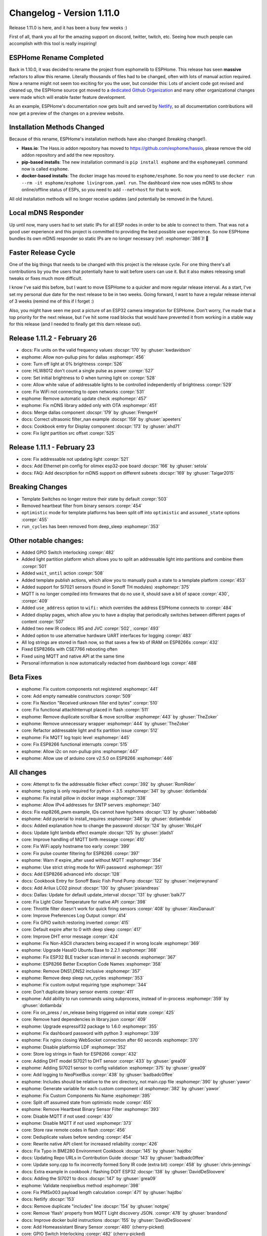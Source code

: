Changelog - Version 1.11.0
==========================

.. seo::
    :description: Changelog for esphomelib version 1.11.0.
    :image: /_static/changelog-1.11.0.png
    :author: Otto Winter
    :author_twitter: @OttoWinter_

.. imgtable::

    Completed Rename, index, logo.svg, dark-invert
    Home Assistant Binary Sensor, components/binary_sensor/homeassistant, home-assistant.svg, dark-invert
    Light Partition, components/light/partition, color_lens.svg, dark-invert

Release 1.11.0 is here, and it has been a busy few weeks :)

First of all, thank you all for the amazing support on discord, twitter, twitch, etc.
Seeing how much people can accomplish with this tool is really inspiring!

ESPHome Rename Completed
------------------------

Back in 1.10.0, it was decided to rename the project from esphomelib to ESPHome. This release
has seen **massive** refactors to allow this rename. Literally thousands of files had
to be changed, often with lots of manual action required. Now a rename might not seem
too exciting for you the user, but consider this: Lots of ancient code got revised and cleaned up,
the ESPHome source got moved to a `dedicated Github Organization <https://github.com/esphome>`__
and many other organizational changes were made which will enable faster feature development.

As an example, ESPHome's documentation now gets built and served by `Netlify <https://www.netlify.com/>`__,
so all documentation contributions will now get a preview of the changes on a preview website.

Installation Methods Changed
----------------------------

Because of this rename, ESPHome's installation methods have also changed (breaking change!).

- **Hass.io**: The Hass.io addon repository has moved to `https://github.com/esphome/hassio <https://github.com/esphome/hassio>`__,
  please remove the old addon repository and add the new repository.

- **pip-based installs**: The new installation command is ``pip install esphome`` and
  the ``esphomeyaml`` command now is called ``esphome``.

- **docker-based installs**: The docker image has moved to ``esphome/esphome``. So now you need
  to use ``docker run --rm -it esphome/esphome livingroom.yaml run``. The dashboard view
  now uses mDNS to show online/offline status of ESPs, so you need to add ``--net=host`` for
  that to work.

All old installation methods will no longer receive updates (and potentially be removed
in the future).

Local mDNS Responder
--------------------

Up until now, many users had to set static IPs for all ESP nodes in order to be able to connect to
them. That was not a good user experience and this project is committed to providing the best
possible user experience. So now ESPHome bundles its own mDNS responder so static IPs are no
longer necessary (ref: :esphomepr:`386`)! 🎉


Faster Release Cycle
--------------------

One of the big things that needs to be changed with this project is the release cycle.
For one thing there's all contributions by you the users that potentially have to wait
before users can use it. But it also makes releasing small tweaks or fixes much more difficult.

I know I've said this before, but I want to move ESPHome to a quicker and more regular release
interval. As a start, I've set my personal due date for the next release to be in two weeks.
Going forward, I want to have a regular release interval of 3 weeks (remind me of this if I forget :)

Also, you might have seen me post a picture of an ESP32 camera integration for ESPHome. Don't worry,
I've made that a top priority for the next release, but I've hit some road blocks that would have
prevented it from working in a stable way for this release (and I needed to finally get this darn
release out).

Release 1.11.2 - February 26
----------------------------

- docs: Fix units on the valid frequency values :docspr:`170` by :ghuser:`kwdavidson`
- esphome: Allow non-pullup pins for dallas :esphomepr:`456`
- core: Turn off light at 0% brightness :corepr:`526`
- core: HLW8012 don't count a single pulse as power :corepr:`527`
- core: Set initial brightness to 0 when turning light on :corepr:`528`
- core: Allow white value of addressable lights to be controlled independently of brightness :corepr:`529`
- core: Fix WiFi not connecting to open networks :corepr:`531`
- esphome: Remove automatic update check :esphomepr:`457`
- esphome: Fix mDNS library added only with OTA :esphomepr:`451`
- docs: Merge dallas component :docspr:`179` by :ghuser:`FrengerH`
- docs: Correct ultrasonic filter_nan example :docspr:`159` by :ghuser:`apeeters`
- docs: Cookbook entry for Display component :docspr:`173` by :ghuser:`ahd71`
- core: Fix light partition src offset :corepr:`525`

Release 1.11.1 - February 23
----------------------------

- core: Fix addressable not updating light :corepr:`521`
- docs: Add Ethernet pin config for olimex esp32-poe board :docspr:`166` by :ghuser:`setola`
- docs: FAQ: Add description for mDNS support on different subnets :docspr:`169` by :ghuser:`Taigar2015`

Breaking Changes
----------------

- Template Switches no longer restore their state by default :corepr:`503`
- Removed heartbeat filter from binary sensors :corepr:`454`
- ``optimistic`` mode for template platforms has been split off into ``optimistic`` and
  ``assumed_state`` options :corepr:`455`
- ``run_cycles`` has been removed from deep_sleep :esphomepr:`353`

Other notable changes:
----------------------

- Added GPIO Switch interlocking :corepr:`482`
- Added light partition platform which allows you to split an addressable light into partitions
  and combine them :corepr:`501`
- Added ``wait_until`` action :corepr:`508`
- Added template publish actions, which allow you to manually push a state to a template
  platform :corepr:`453`
- Added support for SI7021 sensors (found in Sonoff TH modules) :esphomepr:`375`
- MQTT is no longer compiled into firmwares that do no use it, should save a bit of space
  :corepr:`430`, :corepr:`409`
- Added ``use_address`` option to ``wifi:`` which overrides the address ESPHome connects to :corepr:`484`
- Added display pages, which allow you to have a display that periodically switches between
  different pages of content :corepr:`507`
- Added two new IR codecs: IR5 and JVC :corepr:`502`, :corepr:`493`
- Added option to use alternative hardware UART interfaces for logging :corepr:`483`
- All log strings are stored in flash now, so that saves a few kb of IRAM on ESP8266s :corepr:`432`
- Fixed ESP8266s with CSE7766 rebooting often
- Fixed using MQTT and native API at the same time
- Personal information is now automatically redacted from dashboard logs :corepr:`488`

Beta Fixes
----------

- esphome: Fix custom components not registered :esphomepr:`441`
- core: Add empty nameable constructors :corepr:`509`
- core: Fix Nextion "Received unknown filler end bytes" :corepr:`510`
- core: Fix functional attachInterrupt placed in flash :corepr:`511`
- esphome: Remove duplicate scrollbar & move scrollbar :esphomepr:`443` by :ghuser:`TheZoker`
- esphome: Remove unnecessary wrapper :esphomepr:`444` by :ghuser:`TheZoker`
- core: Refactor addressable light and fix partition issue :corepr:`512`
- esphome: Fix MQTT log topic level :esphomepr:`445`
- core: Fix ESP8266 functional interrupts :corepr:`515`
- esphome: Allow i2c on non-pullup pins :esphomepr:`447`
- esphome: Allow use of arduino core v2.5.0 on ESP8266 :esphomepr:`446`


All changes
-----------

- core: Attempt to fix the addressable flicker effect :corepr:`392` by :ghuser:`RomRider`
- esphome: typing is only required for python < 3.5 :esphomepr:`341` by :ghuser:`dotlambda`
- esphome: Fix install pillow in docker image :esphomepr:`338`
- esphome: Allow IPv4 addresses for SNTP servers :esphomepr:`340`
- docs: Fix esp8266_pwm example, IDs cannot have hyphens :docspr:`123` by :ghuser:`rabbadab`
- esphome: Add pyserial to install_requires :esphomepr:`348` by :ghuser:`dotlambda`
- docs: Added explanation how to change the password :docspr:`124` by :ghuser:`WoLpH`
- docs: Update light lambda effect example :docspr:`125` by :ghuser:`jdads1`
- core: Improve handling of MQTT birth message :corepr:`410`
- core: Fix WiFi apply hostname too early :corepr:`399`
- core: Fix pulse counter filtering for ESP8266 :corepr:`397`
- esphome: Warn if expire_after used without MQTT :esphomepr:`354`
- esphome: Use strict string mode for WiFi password :esphomepr:`351`
- docs: Add ESP8266 advanced info :docspr:`128`
- docs: Cookbook Entry for Sonoff Basic Fish Pond Pump :docspr:`122` by :ghuser:`meijerwynand`
- docs: Add Arilux LC02 pinout :docspr:`130` by :ghuser:`pixiandreas`
- docs: Dallas: Update for default update_interval :docspr:`131` by :ghuser:`balk77`
- core: Fix Light Color Temperature for native API :corepr:`398`
- core: Throttle filter doesn't work for quick firing sensors :corepr:`408` by :ghuser:`AlexDanault`
- core: Improve Preferences Log Output :corepr:`414`
- core: Fix GPIO switch restoring inverted :corepr:`415`
- core: Default expire after to 0 with deep sleep :corepr:`417`
- core: Improve DHT error message :corepr:`424`
- esphome: Fix Non-ASCII characters being escaped if in wrong locale :esphomepr:`369`
- esphome: Upgrade HassIO Ubuntu Base to 2.2.1 :esphomepr:`368`
- esphome: Fix ESP32 BLE tracker scan interval in seconds :esphomepr:`367`
- esphome: ESP8266 Better Exception Code Names :esphomepr:`358`
- esphome: Remove DNS1,DNS2 inclusive :esphomepr:`357`
- esphome: Remove deep sleep run_cycles :esphomepr:`353`
- esphome: Fix custom output requiring type :esphomepr:`344`
- core: Don't duplicate binary sensor events :corepr:`411`
- esphome: Add ability to run commands using subprocess, instead of in-process :esphomepr:`359` by :ghuser:`dotlambda`
- core: Fix on_press / on_release being triggered on initial state :corepr:`425`
- core: Remove hard dependencies in library.json :corepr:`409`
- esphome: Upgrade espressif32 package to 1.6.0 :esphomepr:`355`
- esphome: Fix dashboard password with python 3 :esphomepr:`339`
- esphome: Fix nginx closing WebSocket connection after 60 seconds :esphomepr:`370`
- esphome: Disable platformio LDF :esphomepr:`352`
- core: Store log strings in flash for ESP8266 :corepr:`432`
- core: Adding DHT model SI7021 to DHT sensor :corepr:`433` by :ghuser:`grea09`
- esphome: Adding SI7021 sensor to config validation :esphomepr:`375` by :ghuser:`grea09`
- core: Add logging to NeoPixelBus :corepr:`438` by :ghuser:`badbadc0ffee`
- esphome: Includes should be relative to the src directory, not main.cpp file :esphomepr:`390` by :ghuser:`yawor`
- esphome: Generate variable for each custom component id :esphomepr:`382` by :ghuser:`yawor`
- esphome: Fix Custom Components No Name :esphomepr:`395`
- core: Split off assumed state from optimistic mode :corepr:`455`
- esphome: Remove Heartbeat Binary Sensor Filter :esphomepr:`393`
- core: Disable MQTT if not used :corepr:`430`
- esphome: Disable MQTT if not used :esphomepr:`373`
- core: Store raw remote codes in flash :corepr:`456`
- core: Deduplicate values before sending :corepr:`454`
- core: Rewrite native API client for increased reliability :corepr:`426`
- docs: Fix Typo in BME280 Environment Cookbook :docspr:`145` by :ghuser:`hajdbo`
- docs: Updating Repo URLs in Contribution Guide :docspr:`143` by :ghuser:`badbadc0ffee`
- core: Update sony.cpp to fix incorrectly formed Sony IR code (extra bit) :corepr:`458` by :ghuser:`chris-jennings`
- docs: Extra example in cookbook / flashing DOIT ESP32 :docspr:`138` by :ghuser:`DavidDeSloovere`
- docs: Adding the SI7021 to docs :docspr:`147` by :ghuser:`grea09`
- esphome: Validate neopixelbus method :esphomepr:`398`
- core: Fix PMSx003 payload length calculation :corepr:`471` by :ghuser:`hajdbo`
- docs: Netlify :docspr:`153`
- docs: Remove duplicate "includes" line :docspr:`154` by :ghuser:`notgwj`
- core: Remove 'flash' property from MQTT Light discovery JSON. :corepr:`478` by :ghuser:`brandond`
- docs: Improve docker build instructions :docspr:`155` by :ghuser:`DavidDeSloovere`
- core: Add Homeassistant Binary Sensor :corepr:`480` (cherry-picked)
- core: GPIO Switch Interlocking :corepr:`482` (cherry-picked)
- esphome: Print error when mqtt.publish used without MQTT enabled :esphomepr:`408` (cherry-picked)
- esphome: Add Homeassistant Binary Sensor :esphomepr:`409` (cherry-picked)
- esphome: Allow pins 9&10 for PWM :esphomepr:`410` (cherry-picked)
- docs: Homeassistant binary sensor :docspr:`156`
- esphome: Store Raw Remote Codes in PROGMEM :esphomepr:`392` (cherry-picked)
- core: Better error messages for OTA :corepr:`486`
- esphome: Better error messages for OTA :esphomepr:`418`
- core: Synchronize homeassistant time periodically :corepr:`485`
- core: ESP8266 Arduino 2.5.0 Compatibility :corepr:`481` (cherry-picked)
- esphome: Add Switch Interlocking :esphomepr:`411` (cherry-picked)
- esphome: Add local mDNS responder for .local :esphomepr:`386` (cherry-picked)
- core: Auto-Redact private information from logs :corepr:`488`
- esphome: Auto-Redact private information from logs in dashboard :esphomepr:`421`
- esphome: Replace optimistic with Assumed State :esphomepr:`394` (cherry-picked)
- core: Add Template Publish Action :corepr:`453` (cherry-picked)
- esphome: Add template publish actions and switch triggers :esphomepr:`391` (cherry-picked)
- core: Rework hostname (replaced by use_address) :corepr:`484`
- esphome: Add use_address :esphomepr:`417`
- core: Fixes I2C SH1106 repeats the first 8 lines of the display. :corepr:`492` by :ghuser:`n0bel`
- docs: Link Home Assistant's include system in FAQ :docspr:`157` by :ghuser:`TheHackmeister`
- core: Rework UART component for fixes :corepr:`487`
- esphome: Rework UART component for fixes :esphomepr:`419`
- esphome: Make dout the default flash mode :esphomepr:`420`
- core: Revert espressif32 package upgrade :corepr:`490`
- esphome:  Revert "Upgrade espressif32 package to 1.6.0 (#355)"  :esphomepr:`422`
- core: Add support for JVC remote transmitting and receiving :corepr:`493` by :ghuser:`jesserockz`
- esphome: Add support for JVC remote transmitting and receiving :esphomepr:`423` by :ghuser:`jesserockz`
- docs: Add docs for JVC remote transmitting and receiving :docspr:`160` by :ghuser:`jesserockz`
- docs: H801 LED controller (remade) :docspr:`158` by :ghuser:`erazor666`
- core: Enable use of alternate hardware UARTs for logging :corepr:`483` by :ghuser:`brandond`
- esphome: Enable use of alternate hardware UARTs for logging :esphomepr:`427` by :ghuser:`brandond`
- docs: Enable use of alternate hardware UARTs for logging  :docspr:`161` by :ghuser:`brandond`
- core: Rename esphomelib to esphome-core :corepr:`494`
- esphome: Rename esphomeyaml to esphome :esphomepr:`426`
- esphome: Include common components for compiles :esphomepr:`431`
- core: Add light partition platform :corepr:`501`
- core: Add RC5 IR code support :corepr:`502`
- core: Template switch do not restore state by default :corepr:`503`
- core: Fix ethernet initialization order :corepr:`504`
- esphome: Add RC5 IR code support :esphomepr:`432`
- core: Tweak BLE tracker settings :corepr:`505`
- esphome: Add text_sensor.template.publish action :esphomepr:`433`
- esphome: Add light partition platform :esphomepr:`434`
- core: Add 'hidden' option to wifi networks :corepr:`506`
- esphome: Add hidden option to wifi networks :esphomepr:`436`
- core: Add display pages abstraction :corepr:`507`
- esphome: Add display page abstraction :esphomepr:`435`
- esphome: Fix dashboard style issues :esphomepr:`437` by :ghuser:`TheZoker`
- esphome: Include tapTarget html element only when needed :esphomepr:`439` by :ghuser:`TheZoker`
- core: Add wait_until action :corepr:`508`
- esphome: Add wait_until action :esphomepr:`440`
- docs: Document addressable_lambda light effect :docspr:`163`
- esphome: Fix custom components not registered :esphomepr:`441` (cherry-picked)
- docs: Custom Binary Sensor: Add missing ";" and fix indentation in YAML :docspr:`164` by :ghuser:`mjoshd`
- core: Add empty nameable constructors :corepr:`509` (cherry-picked)
- core: Fix Nextion "Received unknown filler end bytes" :corepr:`510` (cherry-picked)
- core: Fix functional attachInterrupt placed in flash :corepr:`511` (cherry-picked)
- docs: Add Sonoff T1 LED pin :docspr:`165` by :ghuser:`lwis`
- esphome: Remove duplicate scrollbar & move scrollbar :esphomepr:`443` by :ghuser:`TheZoker` (cherry-picked)
- esphome: Remove unnecessary wrapper :esphomepr:`444` by :ghuser:`TheZoker` (cherry-picked)
- core: Refactor addressable light and fix partition issue :corepr:`512` (cherry-picked)
- esphome: Fix MQTT log topic level :esphomepr:`445` (cherry-picked)
- core: Fix ESP8266 functional interrupts :corepr:`515` (cherry-picked)
- esphome: Allow i2c on non-pullup pins :esphomepr:`447` (cherry-picked)
- esphome: Allow use of arduino core v2.5.0 on ESP8266 :esphomepr:`446` (cherry-picked)
- core: Fix feed_wdt :corepr:`520`
- core: Speed up waveshare Epaper :corepr:`518`
- esphome: Improve dashboard setup wizard :esphomepr:`450`

Past Changelogs
---------------

- :doc:`v1.10.0`
- :doc:`v1.9.0`
- :doc:`v1.8.0`
- :doc:`v1.7.0`
